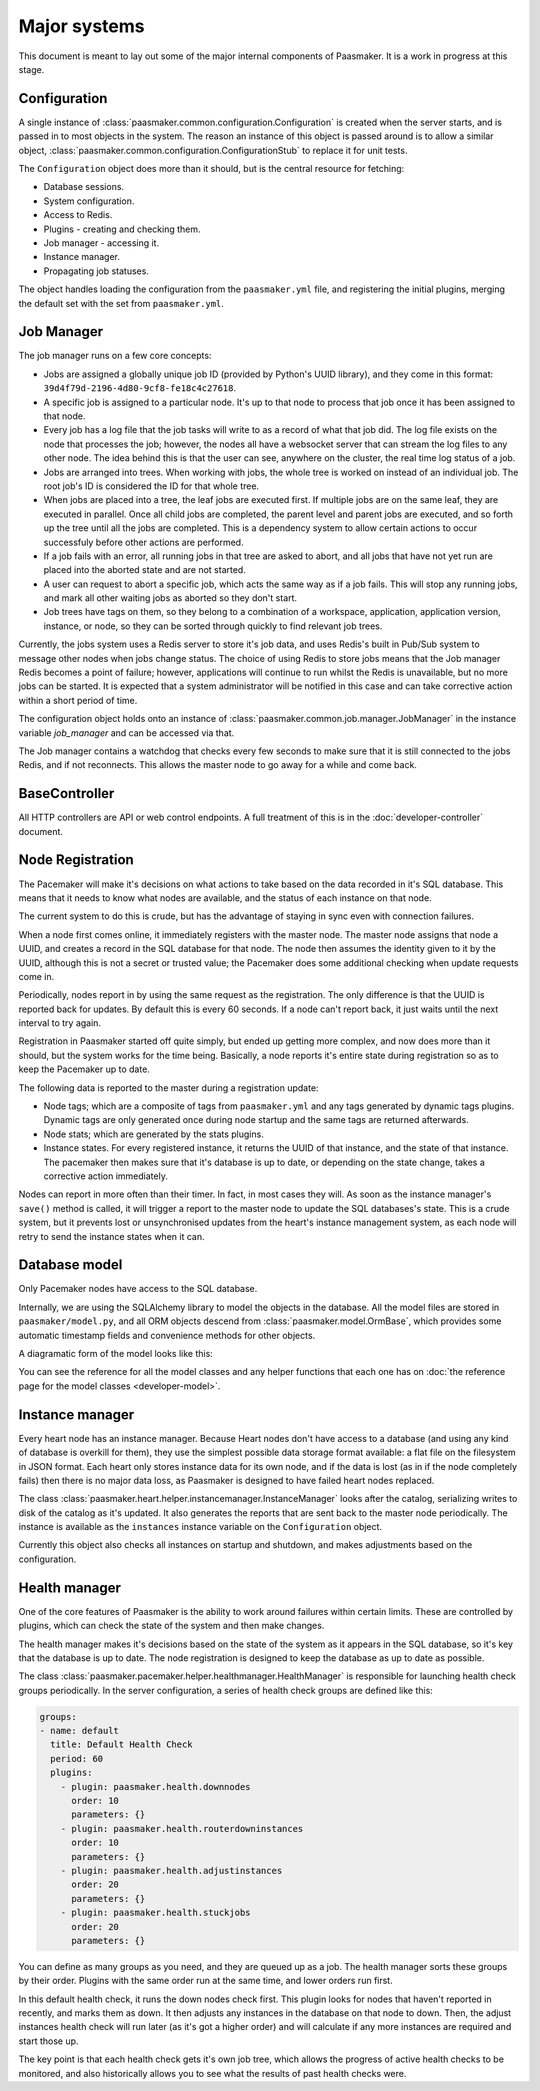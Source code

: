 Major systems
=============

This document is meant to lay out some of the major internal components of
Paasmaker. It is a work in progress at this stage.

Configuration
-------------

A single instance of :class:`paasmaker.common.configuration.Configuration` is
created when the server starts, and is passed in to most objects in the system.
The reason an instance of this object is passed around is to allow a similar
object, :class:`paasmaker.common.configuration.ConfigurationStub` to replace it
for unit tests.

The ``Configuration`` object does more than it should, but is the central resource
for fetching:

* Database sessions.
* System configuration.
* Access to Redis.
* Plugins - creating and checking them.
* Job manager - accessing it.
* Instance manager.
* Propagating job statuses.

The object handles loading the configuration from the ``paasmaker.yml`` file,
and registering the initial plugins, merging the default set with the set from
``paasmaker.yml``.

Job Manager
-----------

The job manager runs on a few core concepts:

* Jobs are assigned a globally unique job ID (provided by Python's UUID library),
  and they come in this format: ``39d4f79d-2196-4d80-9cf8-fe18c4c27618``.
* A specific job is assigned to a particular node. It's up to that node
  to process that job once it has been assigned to that node.
* Every job has a log file that the job tasks will write to as a record
  of what that job did. The log file exists on the node that processes the job;
  however, the nodes all have a websocket server that can stream the log files
  to any other node. The idea behind this is that the user can see, anywhere on
  the cluster, the real time log status of a job.
* Jobs are arranged into trees. When working with jobs, the whole tree is worked
  on instead of an individual job. The root job's ID is considered the ID for that
  whole tree.
* When jobs are placed into a tree, the leaf jobs are executed first. If multiple
  jobs are on the same leaf, they are executed in parallel. Once all child jobs
  are completed, the parent level and parent jobs are executed, and so forth
  up the tree until all the jobs are completed. This is a dependency system
  to allow certain actions to occur successfuly before other actions are performed.
* If a job fails with an error, all running jobs in that tree are asked to abort, and all
  jobs that have not yet run are placed into the aborted state and are not started.
* A user can request to abort a specific job, which acts the same way as if a job
  fails. This will stop any running jobs, and mark all other waiting jobs
  as aborted so they don't start.
* Job trees have tags on them, so they belong to a combination of a workspace,
  application, application version, instance, or node, so they can be sorted
  through quickly to find relevant job trees.

Currently, the jobs system uses a Redis server to store it's job data, and uses
Redis's built in Pub/Sub system to message other nodes when jobs change status.
The choice of using Redis to store jobs means that the Job manager Redis becomes
a point of failure; however, applications will continue to run whilst the Redis
is unavailable, but no more jobs can be started. It is expected that a system
administrator will be notified in this case and can take corrective action within
a short period of time.

The configuration object holds onto an instance of :class:`paasmaker.common.job.manager.JobManager`
in the instance variable `job_manager` and can be accessed via that.

The Job manager contains a watchdog that checks every few seconds to make sure that it
is still connected to the jobs Redis, and if not reconnects. This allows the master
node to go away for a while and come back.

BaseController
--------------

All HTTP controllers are API or web control endpoints. A full treatment of this is in the
:doc:`developer-controller` document.

Node Registration
-----------------

The Pacemaker will make it's decisions on what actions to take based on the data
recorded in it's SQL database. This means that it needs to know what nodes are available,
and the status of each instance on that node.

The current system to do this is crude, but has the advantage of staying in sync
even with connection failures.

When a node first comes online, it immediately registers with the master node.
The master node assigns that node a UUID, and creates a record in the SQL database
for that node. The node then assumes the identity given to it by the UUID,
although this is not a secret or trusted value; the Pacemaker does some additional
checking when update requests come in.

Periodically, nodes report in by using the same request as the registration. The
only difference is that the UUID is reported back for updates. By default this
is every 60 seconds. If a node can't report back, it just waits until the next
interval to try again.

Registration in Paasmaker started off quite simply, but ended up getting more
complex, and now does more than it should, but the system works for the time being.
Basically, a node reports it's entire state during registration so as to keep
the Pacemaker up to date.

The following data is reported to the master during a registration update:

* Node tags; which are a composite of tags from ``paasmaker.yml`` and any
  tags generated by dynamic tags plugins. Dynamic tags are only generated
  once during node startup and the same tags are returned afterwards.
* Node stats; which are generated by the stats plugins.
* Instance states. For every registered instance, it returns the UUID
  of that instance, and the state of that instance. The pacemaker then
  makes sure that it's database is up to date, or depending on the state
  change, takes a corrective action immediately.

Nodes can report in more often than their timer. In fact, in most cases
they will. As soon as the instance manager's ``save()`` method is called,
it will trigger a report to the master node to update the SQL databases's
state. This is a crude system, but it prevents lost or unsynchronised
updates from the heart's instance management system, as each node will
retry to send the instance states when it can.

Database model
--------------

Only Pacemaker nodes have access to the SQL database.

Internally, we are using the SQLAlchemy library to model the objects in
the database. All the model files are stored in ``paasmaker/model.py``,
and all ORM objects descend from :class:`paasmaker.model.OrmBase`, which
provides some automatic timestamp fields and convenience methods for other
objects.

A diagramatic form of the model looks like this:

.. image:: images/database-model.png
	:alt: Database model diagram

You can see the reference for all the model classes and any helper functions
that each one has on :doc:`the reference page for the model classes <developer-model>`.

Instance manager
----------------

Every heart node has an instance manager. Because Heart nodes don't have access
to a database (and using any kind of database is overkill for them), they use the
simplest possible data storage format available: a flat file on the filesystem in
JSON format. Each heart only stores instance data for its own node, and if the data
is lost (as in if the node completely fails) then there is no major data loss, as
Paasmaker is designed to have failed heart nodes replaced.

The class :class:`paasmaker.heart.helper.instancemanager.InstanceManager` looks after
the catalog, serializing writes to disk of the catalog as it's updated. It also generates
the reports that are sent back to the master node periodically. The instance is available
as the ``instances`` instance variable on the ``Configuration`` object.

Currently this object also checks all instances on startup and shutdown, and makes
adjustments based on the configuration.

Health manager
--------------

One of the core features of Paasmaker is the ability to work around failures within
certain limits. These are controlled by plugins, which can check the state of the system
and then make changes.

The health manager makes it's decisions based on the state of the system as it appears
in the SQL database, so it's key that the database is up to date. The node registration
is designed to keep the database as up to date as possible.

The class :class:`paasmaker.pacemaker.helper.healthmanager.HealthManager` is responsible
for launching health check groups periodically. In the server configuration, a series of
health check groups are defined like this:

.. code-block:: yaml

	groups:
	- name: default
	  title: Default Health Check
	  period: 60
	  plugins:
	    - plugin: paasmaker.health.downnodes
	      order: 10
	      parameters: {}
	    - plugin: paasmaker.health.routerdowninstances
	      order: 10
	      parameters: {}
	    - plugin: paasmaker.health.adjustinstances
	      order: 20
	      parameters: {}
	    - plugin: paasmaker.health.stuckjobs
	      order: 20
	      parameters: {}

You can define as many groups as you need, and they are queued up as a job. The health
manager sorts these groups by their order. Plugins with the same order run at the same
time, and lower orders run first.

In this default health check, it runs the down nodes check first. This plugin looks
for nodes that haven't reported in recently, and marks them as down. It then adjusts
any instances in the database on that node to down. Then, the adjust instances health
check will run later (as it's got a higher order) and will calculate if any more instances
are required and start those up.

The key point is that each health check gets it's own job tree, which allows the progress
of active health checks to be monitored, and also historically allows you to see what the
results of past health checks were.